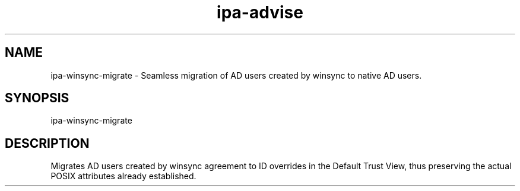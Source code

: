 .\" A man page for ipa-advise
.\" Copyright (C) 2013 Red Hat, Inc.
.\"
.\" This program is free software; you can redistribute it and/or modify
.\" it under the terms of the GNU General Public License as published by
.\" the Free Software Foundation, either version 3 of the License, or
.\" (at your option) any later version.
.\"
.\" This program is distributed in the hope that it will be useful, but
.\" WITHOUT ANY WARRANTY; without even the implied warranty of
.\" MERCHANTABILITY or FITNESS FOR A PARTICULAR PURPOSE.  See the GNU
.\" General Public License for more details.
.\"
.\" You should have received a copy of the GNU General Public License
.\" along with this program.  If not, see <http://www.gnu.org/licenses/>.
.\"
.\" Author: Tomas Babej <tbabej@redhat.com>
.\"
.TH "ipa-advise" "1" "Mar 10 2015" "FreeIPA" "FreeIPA Manual Pages"
.SH "NAME"
ipa\-winsync\-migrate \- Seamless migration of AD users created by winsync to native AD users.
.SH "SYNOPSIS"
ipa\-winsync\-migrate
.SH "DESCRIPTION"
Migrates AD users created by winsync agreement to ID overrides in
the Default Trust View, thus preserving the actual POSIX attributes
already established.
